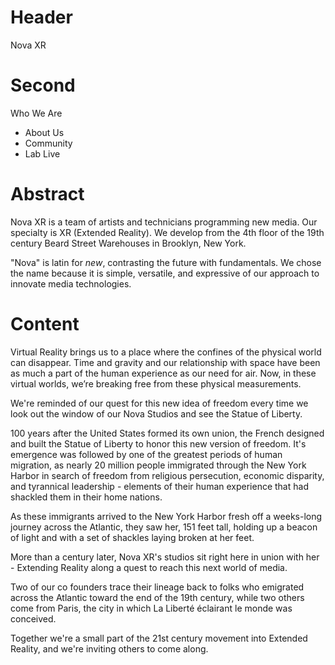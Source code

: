 * Header
Nova XR

* Second
 
Who We Are

- About Us
- Community
- Lab Live


* Abstract

Nova XR is a team of artists and technicians programming new media.  Our specialty is XR (Extended Reality).  We develop from the 4th floor of the 19th century Beard Street Warehouses in Brooklyn, New York.  

"Nova" is latin for /new/, contrasting the future with fundamentals. We chose the name because it is simple, versatile, and expressive of our approach to innovate media technologies.   

* Content

Virtual Reality brings us to a place where the confines of the physical world can disappear. Time and gravity and our relationship with space have been as much a part of the human experience as our need for air. Now, in these virtual worlds, we’re breaking free from these physical measurements.
 
We're reminded of our quest for this new idea of freedom every time we look out the window of our Nova Studios and see the Statue of Liberty.

100 years after the United States formed its own union, the French designed and built the Statue of Liberty to honor this new version of freedom. It's emergence was followed by one of the greatest periods of human migration, as nearly 20 million people immigrated through the New York Harbor in search of freedom from religious persecution, economic disparity, and tyrannical leadership - elements of their human experience that had shackled them in their home nations. 

As these immigrants arrived to the New York Harbor fresh off a weeks-long journey across the Atlantic, they saw her, 151 feet tall, holding up a beacon of light and with a set of shackles laying broken at her feet. 

More than a century later, Nova XR's studios sit right here in union with her - Extending Reality along a quest to reach this next world of media. 

Two of our co founders trace their lineage back to folks who emigrated across the Atlantic toward the end of the 19th century, while two others come from Paris, the city in which La Liberté éclairant le monde was conceived. 

Together we're a small part of the 21st century movement into Extended Reality, and we're inviting others to come along. 

